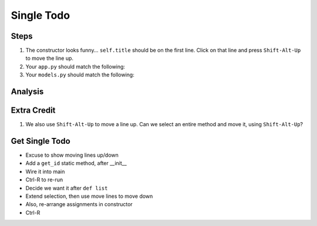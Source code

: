 ===========
Single Todo
===========

Steps
=====

#. The constructor looks funny... ``self.title`` should be on the first line.
   Click on that line and press ``Shift-Alt-Up`` to move the line up.



#. Your ``app.py`` should match the following:

   .. literalinclude:: app.py
    :caption: app.py in Single Todo
    :language: py

#. Your ``models.py`` should match the following:

   .. literalinclude:: models.py
    :caption: models.py in Single Todo
    :language: py

Analysis
========


Extra Credit
============


#. We also use ``Shift-Alt-Up`` to move a line up. Can we select an entire
   method and move it, using ``Shift-Alt-Up``?



Get Single Todo
===============

- Excuse to show moving lines up/down

- Add a ``get_id`` static method, after __init__

- Wire it into main

- Ctrl-R to re-run

- Decide we want it after ``def list``

- Extend selection, then use move lines to move down

- Also, re-arrange assignments in constructor

- Ctrl-R

